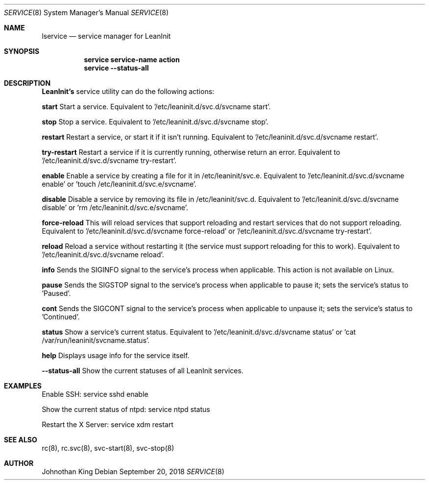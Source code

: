 .\" Copyright (c) 2018 Johnothan King. All rights reserved.
.\"
.\" Permission is hereby granted, free of charge, to any person obtaining a copy
.\" of this software and associated documentation files (the "Software"), to deal
.\" in the Software without restriction, including without limitation the rights
.\" to use, copy, modify, merge, publish, distribute, sublicense, and/or sell
.\" copies of the Software, and to permit persons to whom the Software is
.\" furnished to do so, subject to the following conditions:
.\"
.\" The above copyright notice and this permission notice shall be included in all
.\" copies or substantial portions of the Software.
.\"
.\" THE SOFTWARE IS PROVIDED "AS IS", WITHOUT WARRANTY OF ANY KIND, EXPRESS OR
.\" IMPLIED, INCLUDING BUT NOT LIMITED TO THE WARRANTIES OF MERCHANTABILITY,
.\" FITNESS FOR A PARTICULAR PURPOSE AND NONINFRINGEMENT. IN NO EVENT SHALL THE
.\" AUTHORS OR COPYRIGHT HOLDERS BE LIABLE FOR ANY CLAIM, DAMAGES OR OTHER
.\" LIABILITY, WHETHER IN AN ACTION OF CONTRACT, TORT OR OTHERWISE, ARISING FROM,
.\" OUT OF OR IN CONNECTION WITH THE SOFTWARE OR THE USE OR OTHER DEALINGS IN THE
.\" SOFTWARE.
.\"
.Dd September 20, 2018
.Dt SERVICE 8
.Os
.Sh NAME
.Nm lservice
.Nd service manager for LeanInit
.Sh SYNOPSIS
.Nm service service-name action
.Nm service --status-all
.Sh DESCRIPTION
.Nm LeanInit's
service utility can do the following actions:

.Nm start
Start a service. Equivalent to '/etc/leaninit.d/svc.d/svcname start'.

.Nm stop
Stop a service. Equivalent to '/etc/leaninit.d/svc.d/svcname stop'.

.Nm restart
Restart a service, or start it if it isn't running.
Equivalent to '/etc/leaninit.d/svc.d/svcname restart'.

.Nm try-restart
Restart a service if it is currently running, otherwise return an error.
Equivalent to '/etc/leaninit.d/svc.d/svcname try-restart'.

.Nm enable
Enable a service by creating a file for it in /etc/leaninit/svc.e.
Equivalent to '/etc/leaninit.d/svc.d/svcname enable' or 'touch /etc/leaninit.d/svc.e/svcname'.

.Nm disable
Disable a service by removing its file in /etc/leaninit/svc.d.
Equivalent to '/etc/leaninit.d/svc.d/svcname disable' or 'rm /etc/leaninit.d/svc.e/svcname'.

.Nm force-reload
This will reload services that support reloading and restart services that do not support reloading.
Equivalent to '/etc/leaninit.d/svc.d/svcname force-reload' or '/etc/leaninit.d/svc.d/svcname try-restart'.

.Nm reload
Reload a service without restarting it (the service must support reloading for this to work).
Equivalent to '/etc/leaninit.d/svc.d/svcname reload'.

.Nm info
Sends the SIGINFO signal to the service's process when applicable.
This action is not available on Linux.

.Nm pause
Sends the SIGSTOP signal to the service's process when applicable to pause it; sets the service's status to 'Paused'.

.Nm cont
Sends the SIGCONT signal to the service's process when applicable to unpause it; sets the service's status to 'Continued'.

.Nm status
Show a service's current status.
Equivalent to '/etc/leaninit.d/svc.d/svcname status' or 'cat /var/run/leaninit/svcname.status'.

.Nm help
Displays usage info for the service itself.

.Nm --status-all
Show the current statuses of all LeanInit services.

.Sh EXAMPLES
Enable SSH:
service sshd enable

Show the current status of ntpd:
service ntpd status

Restart the X Server:
service xdm restart
.Sh SEE ALSO
rc(8), rc.svc(8), svc-start(8), svc-stop(8)
.Sh AUTHOR
Johnothan King
